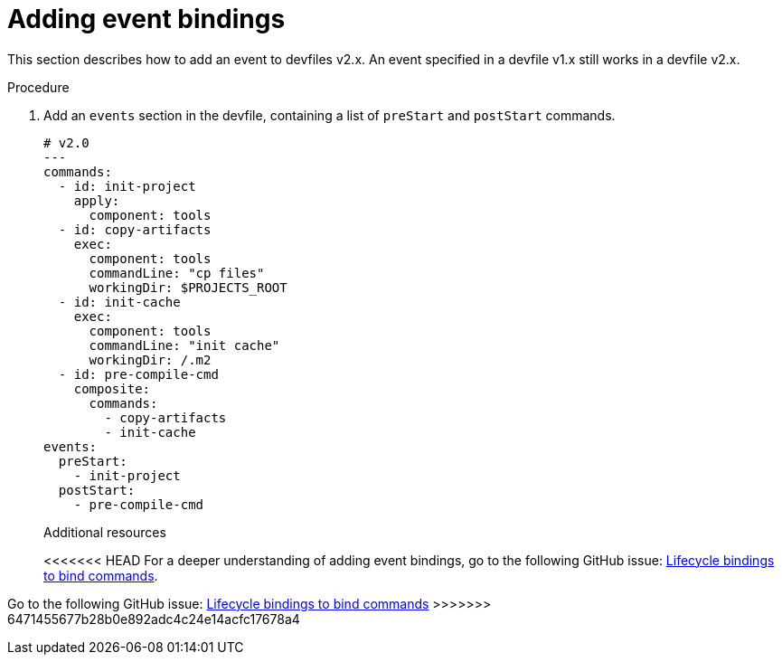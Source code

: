 [id="proc_adding-event-bindings_{context}"]
= Adding event bindings

[role="_abstract"]
This section describes how to add an event to devfiles v2.x. An event specified in a devfile v1.x still works in a devfile v2.x.

.Procedure

. Add an `events` section in the devfile, containing a list of `preStart` and `postStart` commands.
+
====
[source,yaml]
----
# v2.0
---
commands:
  - id: init-project
    apply:
      component: tools
  - id: copy-artifacts
    exec:
      component: tools
      commandLine: "cp files"
      workingDir: $PROJECTS_ROOT
  - id: init-cache
    exec:
      component: tools
      commandLine: "init cache"
      workingDir: /.m2
  - id: pre-compile-cmd
    composite:
      commands:
        - copy-artifacts
        - init-cache
events:
  preStart:
    - init-project
  postStart:
    - pre-compile-cmd
----
====
+
[role="_additional-resources"]
.Additional resources

<<<<<<< HEAD
For a deeper understanding of adding event bindings, go to the following GitHub issue: link:https://github.com/devfile/api/issues/32[Lifecycle bindings to bind commands]. 
=======
Go to the following GitHub issue: link:https://github.com/devfile/api/issues/32[Lifecycle bindings to bind commands]
>>>>>>> 6471455677b28b0e892adc4c24e14acfc17678a4
